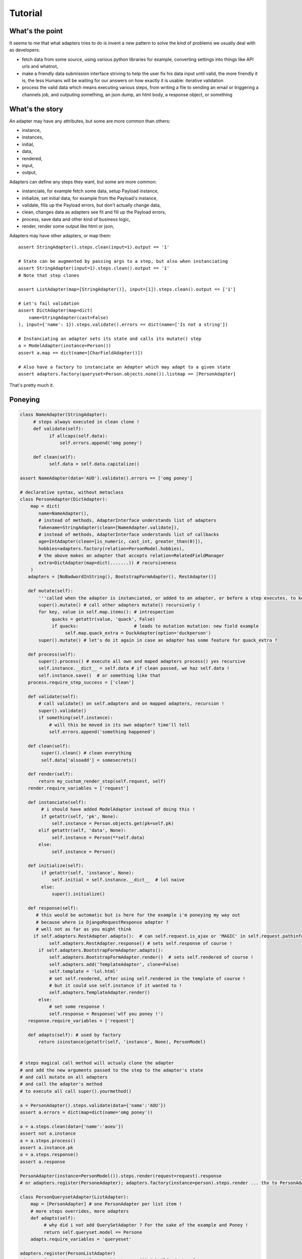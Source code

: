 ========
Tutorial
========

What's the point
================

It seems to me that what adapters tries to do is invent a new pattern to
solve the kind of problems we usually deal with as developers:

- fetch data from some source, using various python libraries for example,
  converting settings into things like API urls and whatnot,
- make a friendly data submission interface striving to help the user fix his
  data input until valid, the more friendly it is, the less Humans will be
  waiting for our answers on how exactly it is usable: iterative validation
- process the valid data which means executing various steps, from writing a
  file to sending an email or triggering a channels job, and outputing
  something, an json dump, an html body, a response object, or something

What's the story
================

An adapter may have any attributes, but some are more common than others:

- instance,
- instances,
- initial,
- data,
- rendered,
- input,
- output,

Adapters can define any steps they want, but some are more common:

- instanciate, for example fetch some data, setup Payload instance,
- initialize, set initial data, for example from the Payload's instance,
- validate, fills up the Payload errors, but don't actually change data,
- clean, changes data as adapters see fit and fill up the Payload errors,
- process, save data and other kind of business logic,
- render, render some output like html or json,

Adapters may have other adapters, or map them::

    assert StringAdapter().steps.clean(input=1).output == '1'

    # State can be augmented by passing args to a step, but also when instanciating
    assert StringAdapter(input=1).steps.clean().output == '1'
    # Note that step clones

    assert ListAdapter(map=[StringAdapter()], input=[1]).steps.clean().output == ['1']

    # Let's fail validation
    assert DictAdapter(map=dict(
        name=StringAdapter(cast=False)
    ), input={'name': 1}).steps.validate().errors == dict(name=['Is not a string'])

    # Instanciating an adapter sets its state and calls its mutate() step
    a = ModelAdapter(instance=Person())
    assert a.map == dict(name=[CharFieldAdapter()])

    # Also have a factory to instanciate an Adapter which may adapt to a given state
    assert adapters.factory(queryset=Person.objects.none()).listmap == [PersonAdapter]

That's pretty much it.

Poneying
========

.. code-block:: python

    class NameAdapter(StringAdapter):
         # steps always executed in clean clone !
         def validate(self):
               if allcaps(self.data):
                   self.errors.append('omg poney')

         def clean(self):
               self.data = self.data.capitalize()

    assert NameAdapter(data='AUO').validate().errors == ['omg poney']

    # declarative syntax, without metaclass
    class PersonAdapter(DictAdapter):
        map = dict(
           name=NameAdapter(),
           # instead of methods, AdapterInterface understands list of adapters
           fakename=StringAdapter(clean=[NameAdapter.validate]),
           # instead of methods, AdapterInterface understands list of callbacks
           age=IntAdapter(clean=[is_numeric, cast_int, greater_than(0)]),
           hobbies=adapters.factory(relation=PersonModel.hobbies),
           # the above makes an adapter that accepts relation=RelatedFieldManager
           extra=DictAdapter(map=dict(.......)) # recursiveness
        )
       adapters = [NoBadwordInString(), BootstrapFormAdapter(), RestAdapter()]

       def mutate(self):
           '''called when the adapter is instanciated, or added to an adapter, or before a step executes, to keep fresh'''
           super().mutate() # call other adapters mutate() recursively !
           for key, value in self.map.items(): # introspection
                quacks = getattr(value, 'quack', False)
                if quacks:                     # leads to mutation mutation: new field example
                     self.map.quack_extra = DuckAdapter(option='duckperson')
           super().mutate() # let's do it again in case an adapter has some feature for quack_extra ?

       def process(self):
           super().process() # execute all own and maped adapters process() yes recursive
           self.instance.__dict__ = self.data # if clean passed, we haz self.data !
           self.instance.save()  # or something like that
       process.require_step_success = ['clean']

       def validate(self):
           # call validate() on self.adapters and on mapped adapters, recursion !
           super().validate()
           if something(self.instance):
               # will this be moved in its own adapter? time'll tell
               self.errors.append('something happened')

       def clean(self):
            super().clean() # clean everything
            self.data['alsoadd'] = somesecrets()

       def render(self):
           return my_custom_render_step(self.request, self)
       render.require_variables = ['request']

       def instanciate(self):
            # i should have added ModelAdapter instead of doing this !
            if getattr(self, 'pk', None):
                self.instance = Person.objects.get(pk=self.pk)
           elif getattr(self, 'data', None):
                self.instance = Person(**self.data)
           else:
                self.instance = Person()

       def initialize(self):
            if getattr(self, 'instance', None):
                self.initial = self.instance.__dict__  # lol naive
            else:
                super().initialize()

       def response(self):
          # this would be automatic but is here for the example i'm poneying my way out
          # because where is DjangoRequestResponse adapter ?
          # well not as far as you might think
         if self.adapters.RestAdapter.adapts():  # can self.request.is_ajax or 'MAGIC' in self.request.pathinfo()
               self.adapters.RestAdapter.response() # sets self.response of course !
           if self.adapters.BootstrapFormAdapter.adapts():
               self.adapters.BootstrapFormAdapter.render()  # sets self.rendered of course !
               self.adapters.add('TemplateAdapter', clone=False)
               self.template = 'lol.html'
               # set self.rendered, after using self.rendered in the template of course !
               # but it could use self.instance if it wanted to !
               self.adapters.TemplateAdapter.render()
           else:
               # set some response !
               self.response = Response('wtf you poney !')
       response.require_variables = ['request']

       def adapts(self): # used by factory
           return isinstance(getattr(self, 'instance', None), PersonModel)


    # steps magical call method will actualy clone the adapter
    # and add the new arguments passed to the step to the adapter's state
    # and call mutate on all adapters
    # and call the adapter's method
    # to execute all call super().yourmethod()

    a = PersonAdapter().steps.validate(data={'name':'AOU'})
    assert a.errors = dict(map=dict(name='omg poney'))

    a = a.steps.clean(data={'name':'aoeu'})
    assert not a.instance
    a = a.steps.process()
    assert a.instance.pk
    a = a.steps.response()
    assert a.response

    PersonAdapter(instance=PersonModel()).steps.render(request=request).response
    # or adapters.register(PersoneAdapter); adapters.factory(instance=person).steps.render ... thx to PersonAdapter.adapts !

    class PersonQuerysetAdapter(ListAdapter):
        map = [PersonAdapter] # one PersonAdapter per list item !
        # more steps overrides, more adapters
        def adapts(self):
             # why did i not add QuerySetAdapter ? For the sake of the example and Poney !
             return self.queryset.model == Persone
        adapts.require_variables = 'queryeset'

    adapters.register(PersonListAdapter)
    adapters.factory(queryset=Person.objects.none()) # build adapter for
